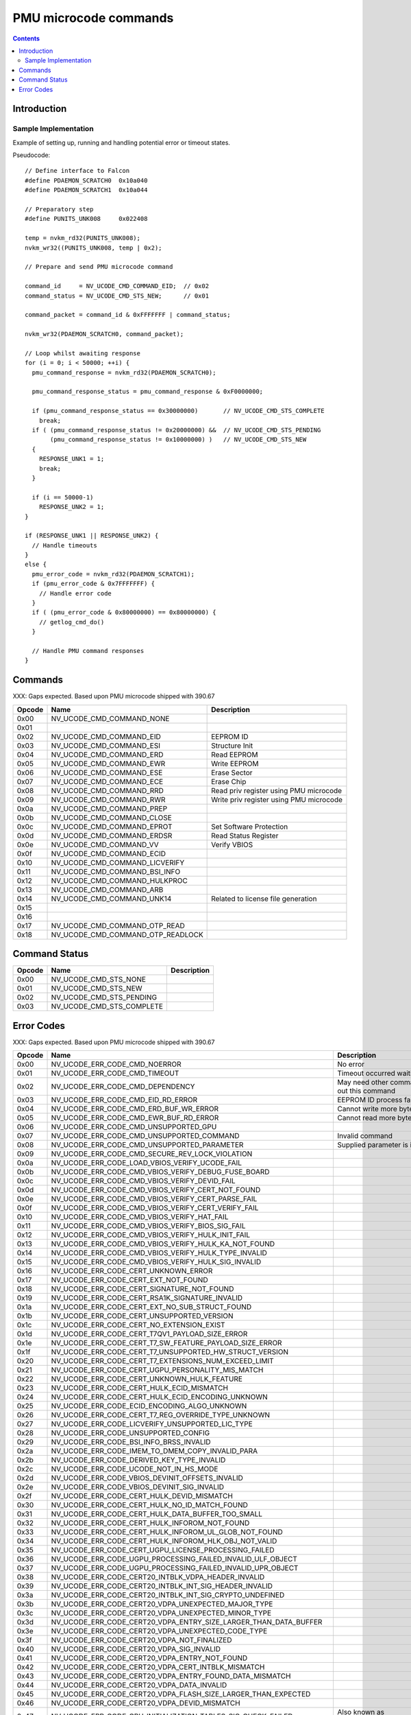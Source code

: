 .. _pmu-ucode-cmds:

======================
PMU microcode commands
======================

.. contents::


Introduction
============

.. todo:: write me

Sample Implementation
---------------------

Example of setting up, running and handling potential error or timeout states.

Pseudocode::

        // Define interface to Falcon
        #define PDAEMON_SCRATCH0  0x10a040
        #define PDAEMON_SCRATCH1  0x10a044

        // Preparatory step
        #define PUNITS_UNK008     0x022408

        temp = nvkm_rd32(PUNITS_UNK008);
        nvkm_wr32((PUNITS_UNK008, temp | 0x2);

        // Prepare and send PMU microcode command

        command_id     = NV_UCODE_CMD_COMMAND_EID;  // 0x02
        command_status = NV_UCODE_CMD_STS_NEW;      // 0x01

        command_packet = command_id & 0xFFFFFFF | command_status;

        nvkm_wr32(PDAEMON_SCRATCH0, command_packet);

        // Loop whilst awaiting response
        for (i = 0; i < 50000; ++i) {
          pmu_command_response = nvkm_rd32(PDAEMON_SCRATCH0);

          pmu_command_response_status = pmu_command_response & 0xF0000000;

          if (pmu_command_response_status == 0x30000000)       // NV_UCODE_CMD_STS_COMPLETE
            break;
          if ( (pmu_command_response_status != 0x20000000) &&  // NV_UCODE_CMD_STS_PENDING
               (pmu_command_response_status != 0x10000000) )   // NV_UCODE_CMD_STS_NEW
          {
            RESPONSE_UNK1 = 1;
            break;
          }

          if (i == 50000-1)
            RESPONSE_UNK2 = 1;
        }

        if (RESPONSE_UNK1 || RESPONSE_UNK2) {
          // Handle timeouts
        }
        else {
          pmu_error_code = nvkm_rd32(PDAEMON_SCRATCH1);
          if (pmu_error_code & 0x7FFFFFFF) {
            // Handle error code
          }
          if ( (pmu_error_code & 0x80000000) == 0x80000000) {
            // getlog_cmd_do()
          }

          // Handle PMU command responses
        }


.. _pmu-ucode-cmds-opcodes:

Commands
========

XXX: Gaps expected. Based upon PMU microcode shipped with 390.67

========= ================================= =================================================================
Opcode    Name                              Description
========= ================================= =================================================================
0x00      NV_UCODE_CMD_COMMAND_NONE
0x01                                       
0x02      NV_UCODE_CMD_COMMAND_EID          EEPROM ID
0x03      NV_UCODE_CMD_COMMAND_ESI          Structure Init
0x04      NV_UCODE_CMD_COMMAND_ERD          Read EEPROM
0x05      NV_UCODE_CMD_COMMAND_EWR          Write EEPROM
0x06      NV_UCODE_CMD_COMMAND_ESE          Erase Sector
0x07      NV_UCODE_CMD_COMMAND_ECE          Erase Chip
0x08      NV_UCODE_CMD_COMMAND_RRD          Read priv register using PMU microcode
0x09      NV_UCODE_CMD_COMMAND_RWR          Write priv register using PMU microcode
0x0a      NV_UCODE_CMD_COMMAND_PREP
0x0b      NV_UCODE_CMD_COMMAND_CLOSE
0x0c      NV_UCODE_CMD_COMMAND_EPROT        Set Software Protection
0x0d      NV_UCODE_CMD_COMMAND_ERDSR        Read Status Register
0x0e      NV_UCODE_CMD_COMMAND_VV           Verify VBIOS
0x0f      NV_UCODE_CMD_COMMAND_ECID
0x10      NV_UCODE_CMD_COMMAND_LICVERIFY
0x11      NV_UCODE_CMD_COMMAND_BSI_INFO
0x12      NV_UCODE_CMD_COMMAND_HULKPROC
0x13      NV_UCODE_CMD_COMMAND_ARB
0x14      NV_UCODE_CMD_COMMAND_UNK14        Related to license file generation
0x15
0x16
0x17      NV_UCODE_CMD_COMMAND_OTP_READ
0x18      NV_UCODE_CMD_COMMAND_OTP_READLOCK
========= ================================= =================================================================


.. _pmu-ucode-cmds-status:

Command Status
==============

========= ================================ =================================================================
Opcode    Name                             Description
========= ================================ =================================================================
0x00      NV_UCODE_CMD_STS_NONE
0x01      NV_UCODE_CMD_STS_NEW
0x02      NV_UCODE_CMD_STS_PENDING
0x03      NV_UCODE_CMD_STS_COMPLETE
========= ================================ =================================================================


.. _pmu-ucode-cmds-error-code:

Error Codes
==============

XXX: Gaps expected. Based upon PMU microcode shipped with 390.67

========= ===================================================================== =================================================================
Opcode    Name                                                                  Description
========= ===================================================================== =================================================================
0x00      NV_UCODE_ERR_CODE_CMD_NOERROR                                         No error
0x01      NV_UCODE_ERR_CODE_CMD_TIMEOUT                                         Timeout occurred waiting for PMU
0x02      NV_UCODE_ERR_CODE_CMD_DEPENDENCY                                      May need other command to be issued first before carrying out this command
0x03      NV_UCODE_ERR_CODE_CMD_EID_RD_ERROR                                    EEPROM ID process failed
0x04      NV_UCODE_ERR_CODE_CMD_ERD_BUF_WR_ERROR                                Cannot write more bytes than size of image buffer
0x05      NV_UCODE_ERR_CODE_CMD_EWR_BUF_RD_ERROR                                Cannot read more bytes than size of image buffer
0x06      NV_UCODE_ERR_CODE_CMD_UNSUPPORTED_GPU                                 
0x07      NV_UCODE_ERR_CODE_CMD_UNSUPPORTED_COMMAND                             Invalid command
0x08      NV_UCODE_ERR_CODE_CMD_UNSUPPORTED_PARAMETER                           Supplied parameter is invalid or out of range
0x09      NV_UCODE_ERR_CODE_CMD_SECURE_REV_LOCK_VIOLATION
0x0a      NV_UCODE_ERR_CODE_LOAD_VBIOS_VERIFY_UCODE_FAIL
0x0b      NV_UCODE_ERR_CODE_CMD_VBIOS_VERIFY_DEBUG_FUSE_BOARD
0x0c      NV_UCODE_ERR_CODE_CMD_VBIOS_VERIFY_DEVID_FAIL 
0x0d      NV_UCODE_ERR_CODE_CMD_VBIOS_VERIFY_CERT_NOT_FOUND 
0x0e      NV_UCODE_ERR_CODE_CMD_VBIOS_VERIFY_CERT_PARSE_FAIL 
0x0f      NV_UCODE_ERR_CODE_CMD_VBIOS_VERIFY_CERT_VERIFY_FAIL 
0x10      NV_UCODE_ERR_CODE_CMD_VBIOS_VERIFY_HAT_FAIL 
0x11      NV_UCODE_ERR_CODE_CMD_VBIOS_VERIFY_BIOS_SIG_FAIL 
0x12      NV_UCODE_ERR_CODE_CMD_VBIOS_VERIFY_HULK_INIT_FAIL 
0x13      NV_UCODE_ERR_CODE_CMD_VBIOS_VERIFY_HULK_KA_NOT_FOUND 
0x14      NV_UCODE_ERR_CODE_CMD_VBIOS_VERIFY_HULK_TYPE_INVALID 
0x15      NV_UCODE_ERR_CODE_CMD_VBIOS_VERIFY_HULK_SIG_INVALID 
0x16      NV_UCODE_ERR_CODE_CERT_UNKNOWN_ERROR 
0x17      NV_UCODE_ERR_CODE_CERT_EXT_NOT_FOUND 
0x18      NV_UCODE_ERR_CODE_CERT_SIGNATURE_NOT_FOUND 
0x19      NV_UCODE_ERR_CODE_CERT_RSA1K_SIGNATURE_INVALID 
0x1a      NV_UCODE_ERR_CODE_CERT_EXT_NO_SUB_STRUCT_FOUND 
0x1b      NV_UCODE_ERR_CODE_CERT_UNSUPPORTED_VERSION 
0x1c      NV_UCODE_ERR_CODE_CERT_NO_EXTENSION_EXIST 
0x1d      NV_UCODE_ERR_CODE_CERT_T7QV1_PAYLOAD_SIZE_ERROR 
0x1e      NV_UCODE_ERR_CODE_CERT_T7_SW_FEATURE_PAYLOAD_SIZE_ERROR 
0x1f      NV_UCODE_ERR_CODE_CERT_T7_UNSUPPORTED_HW_STRUCT_VERSION 
0x20      NV_UCODE_ERR_CODE_CERT_T7_EXTENSIONS_NUM_EXCEED_LIMIT 
0x21      NV_UCODE_ERR_CODE_CERT_UGPU_PERSONALITY_MIS_MATCH 
0x22      NV_UCODE_ERR_CODE_CERT_UNKNOWN_HULK_FEATURE 
0x23      NV_UCODE_ERR_CODE_CERT_HULK_ECID_MISMATCH 
0x24      NV_UCODE_ERR_CODE_CERT_HULK_ECID_ENCODING_UNKNOWN 
0x25      NV_UCODE_ERR_CODE_ECID_ENCODING_ALGO_UNKNOWN 
0x26      NV_UCODE_ERR_CODE_CERT_T7_REG_OVERRIDE_TYPE_UNKNOWN 
0x27      NV_UCODE_ERR_CODE_LICVERIFY_UNSUPPORTED_LIC_TYPE 
0x28      NV_UCODE_ERR_CODE_UNSUPPORTED_CONFIG 
0x29      NV_UCODE_ERR_CODE_BSI_INFO_BRSS_INVALID 
0x2a      NV_UCODE_ERR_CODE_IMEM_TO_DMEM_COPY_INVALID_PARA 
0x2b      NV_UCODE_ERR_CODE_DERIVED_KEY_TYPE_INVALID 
0x2c      NV_UCODE_ERR_CODE_UCODE_NOT_IN_HS_MODE 
0x2d      NV_UCODE_ERR_CODE_VBIOS_DEVINIT_OFFSETS_INVALID 
0x2e      NV_UCODE_ERR_CODE_VBIOS_DEVINIT_SIG_INVALID
0x2f      NV_UCODE_ERR_CODE_CERT_HULK_DEVID_MISMATCH
0x30      NV_UCODE_ERR_CODE_CERT_HULK_NO_ID_MATCH_FOUND     
0x31      NV_UCODE_ERR_CODE_CERT_HULK_DATA_BUFFER_TOO_SMALL 
0x32      NV_UCODE_ERR_CODE_CERT_HULK_INFOROM_NOT_FOUND 
0x33      NV_UCODE_ERR_CODE_CERT_HULK_INFOROM_UL_GLOB_NOT_FOUND 
0x34      NV_UCODE_ERR_CODE_CERT_HULK_INFOROM_HLK_OBJ_NOT_VALID 
0x35      NV_UCODE_ERR_CODE_CERT_UGPU_LICENSE_PROCESSING_FAILED 
0x36      NV_UCODE_ERR_CODE_UGPU_PROCESSING_FAILED_INVALID_ULF_OBJECT 
0x37      NV_UCODE_ERR_CODE_UGPU_PROCESSING_FAILED_INVALID_UPR_OBJECT 
0x38      NV_UCODE_ERR_CODE_CERT20_INTBLK_VDPA_HEADER_INVALID 
0x39      NV_UCODE_ERR_CODE_CERT20_INTBLK_INT_SIG_HEADER_INVALID 
0x3a      NV_UCODE_ERR_CODE_CERT20_INTBLK_INT_SIG_CRYPTO_UNDEFINED 
0x3b      NV_UCODE_ERR_CODE_CERT20_VDPA_UNEXPECTED_MAJOR_TYPE 
0x3c      NV_UCODE_ERR_CODE_CERT20_VDPA_UNEXPECTED_MINOR_TYPE 
0x3d      NV_UCODE_ERR_CODE_CERT20_VDPA_ENTRY_SIZE_LARGER_THAN_DATA_BUFFER 
0x3e      NV_UCODE_ERR_CODE_CERT20_VDPA_UNEXPECTED_CODE_TYPE 
0x3f      NV_UCODE_ERR_CODE_CERT20_VDPA_NOT_FINALIZED 
0x40      NV_UCODE_ERR_CODE_CERT20_VDPA_SIG_INVALID 
0x41      NV_UCODE_ERR_CODE_CERT20_VDPA_ENTRY_NOT_FOUND 
0x42      NV_UCODE_ERR_CODE_CERT20_VDPA_CERT_INTBLK_MISMATCH 
0x43      NV_UCODE_ERR_CODE_CERT20_VDPA_ENTRY_FOUND_DATA_MISMATCH 
0x44      NV_UCODE_ERR_CODE_CERT20_VDPA_DATA_INVALID 
0x45      NV_UCODE_ERR_CODE_CERT20_VDPA_FLASH_SIZE_LARGER_THAN_EXPECTED 
0x46      NV_UCODE_ERR_CODE_CERT20_VDPA_DEVID_MISMATCH 
0x47      NV_UCODE_ERR_CODE_GPU_INITIALIZATION_TABLES_SIG_CHECK_FAILED          Also known as NV_UCODE_ERR_CODE_VBIOS_DEVINIT_TABLES_SIG_INVALID
0x48      NV_UCODE_ERR_CODE_GPU_INITIALIZATION_SCRIPTS_SIG_CHECK_FAILED         Also known as NV_UCODE_ERR_CODE_VBIOS_DEVINIT_SCRIPTS_SIG_INVALID 
0x49
0x4a      NV_UCODE_ERR_CODE_VERIFY_ENG_HULK_LICENSE_NOT_PRESENT 
0x4b      NV_UCODE_ERR_CODE_VERIFY_ENG_HULK_LICENSE_KA_NOT_FOUND
0x4c      NV_UCODE_ERR_CODE_VERIFY_ENG_HULK_LICENSE_TYPE_INVALID 
0x4d      NV_UCODE_ERR_CODE_VERIFY_ENG_HULK_3AES_SIG_MISMATCH_WITH_GPU_FUSE 
0x4e      NV_UCODE_ERR_CODE_VERIFY_ENG_HULK_NO_3AES_SIG 
0x4f      NV_UCODE_ERR_CODE_VERIFY_ENG_HULK_LICENSE_HULK_AES_SIG_INVALID 
0x50      NV_UCODE_ERR_CODE_VERIFY_ENG_HULK_LICENSE_NVF_ENG_AES_SIG_INVALID 
0x51      NV_UCODE_ERR_CODE_CHECK_ERASE_LICENSE_ERASE_DISALLOWED 
0x52      NV_UCODE_ERR_CODE_CMD_PREP_LICENSE_SIZE_OVERFLOW 
0x53      NV_UCODE_ERR_CODE_CMD_EWR_NO_ERASE_NOT_PERMITTED 
0x54      NV_UCODE_ERR_CODE_CMD_EWR_NO_VERIFY_NOT_PERMITTED 
0x55      NV_UCODE_ERR_CODE_CMD_ESE_NOT_PERMITTED 
0x56      NV_UCODE_ERR_CODE_CMD_ECE_NOT_PERMITTED 
0x57      NV_UCODE_ERR_CODE_CERT20_VDPA_UNEXPECTED_INSTANCE 
0x58      NV_UCODE_ERR_CODE_DEVID_MATCH_LIST_MORE_DEVIDS_THAN_BUFFERS 
0x59      NV_UCODE_ERR_CODE_DEVID_MATCH_LIST_SIG_INVALID 
0x5a      NV_UCODE_ERR_CODE_DEVID_MATCH_LIST_DEVID_MATCH_FAILED 
0x5b      NV_UCODE_ERR_CODE_DEVID_MATCH_LIST_DEVID_NOT_FOR_THE_GPU 
0x5c      NV_UCODE_ERR_CODE_DEVID_MATCH_LIST_DEVID_OUT_OF_HAT_COVERAGE 
0x5d      NV_UCODE_ERR_CODE_PUSH_POLL_DMEM_COPY_BUFFER_OVERFLOW 
0x5e      NV_UCODE_ERR_CODE_PUSH_POLL_DMEM_COPY_DATA_OUT_OF_RANGE 
0x5f      NV_UCODE_ERR_CODE_CERT20_INTBLK_VDPA_BLOCK_OVERSIZE 
0x60
0x61
0x62
0x63
0x64
0x65
0x66
0x67
0x68
0x69
0x6a
0x6b
0x6c      NV_UCODE_ERR_CODE_CMD_EWR_OK_TO_FLASH_CHECK_FAILED 
0x6e      NV_UCODE_ERR_CODE_HW_SPI_TIMEOUT
0x6f
0x70
0x71
0x72
0x73      NV_UCODE_ERR_CODE_CERT21_FMT_HAT_ENTRY_NUMBER_INVALID
0x74      NV_UCODE_ERR_CODE_CERT21_FMT_HAT_ENTRY_FOMMATTER_TOO_LONG
0x75      NV_UCODE_ERR_CODE_CERT21_FMT_FORMATTER_DATA_BLOCK_OVER_SIZE
0x76      NV_UCODE_ERR_CODE_CERT21_FMT_UNEXPECTED_FORMATTER_TYPE
0x77      NV_UCODE_ERR_CODE_CERT21_FMT_EXCEED_FORMATTER_LENGTH
0x78      NV_UCODE_ERR_CODE_EEPROM_OTP_DEVICE_UNSUPPORTED
0x79      NV_UCODE_ERR_CODE_EEPROM_OTP_ERASE_NOT_PRESENT
0x7a      NV_UCODE_ERR_CODE_EEPROM_OTP_FACTORY_LOCK_NOT_PRESENT
0x7b      NV_UCODE_ERR_CODE_EEPROM_OTP_FACTORY_REGION_NOT_PRESENT
0x7c      NV_UCODE_ERR_CODE_EEPROM_OTP_USER_ADDRESS_OUT_OF_RANGE
0x7d      NV_UCODE_ERR_CODE_EEPROM_OTP_FACTORY_ADDRESS_OUT_OF_RANGE
0x7f
0x80
0x81
0x82      NV_UCODE_ERR_CODE_PLAY_READY_PDUB_SIG_INVALID
0x83      NV_UCODE_ERR_CODE_PLAY_READY_PDUB_ENTRY_NOT_FOUND
0x84      NV_UCODE_ERR_CODE_PLAY_READY_EXIT_FOR_DEVINIT_NOT_RUN
0x85      NV_UCODE_ERR_CODE_PLAY_READY_PDUB_PRIV_CONN_STATE_MISMATCH
0x86      NV_UCODE_ERR_CODE_PLAY_READY_OTP_ENTRY_NOT_AVAILABLE
0x87      NV_UCODE_ERR_CODE_PLAY_READY_SEC2_MUTEX_ACQUIRE_FAILED
0x88      NV_UCODE_ERR_CODE_PLAY_READY_SEC2_MUTEX_RELEASE_FAILED
0x89      NV_UCODE_ERR_CODE_VERIFY_ENG_LICENSE_INCORRECT_TYPE
0x8a      NV_UCODE_ERR_CODE_INVALID_FALCON
0x8b      NV_UCODE_ERR_CODE_NUM_REPAIR_ENTRIES_EXCEEDS_MAX_ALLOWED
0x8c      NV_UCODE_ERR_CODE_INVALID_REPAIR_OBJECT
0x8d      NV_UCODE_ERR_CODE_BCRT2x_CERT_BUFFER_OVERFLOW
0x8e      NV_UCODE_ERR_CODE_BCRT2x_HAT_ENTRIES_BUFFER_OVERFLOW
0x8f      NV_UCODE_ERR_CODE_BCRT2x_HAT_HEADER_OVER_SIZE
0x90      NV_UCODE_ERR_CODE_BCRT2x_RSA_SIG_HEADER_OVER_SIZE
0x91
0x92      NV_UCODE_ERR_CODE_BCRT2X_CERT_BLOCK_VERSION_UNEXPECTED
0x93      NV_UCODE_ERR_CODE_BCRT2X_CERT_CONTROL_HEADER_OVERFLOW
0x94      NV_UCODE_ERR_CODE_BCRT2X_MAX_SECURITYZONE_REACHED
0x95      NV_UCODE_ERR_CODE_BCRT2X_SECURITYZONE_SIGNATURES_SIZE_CHECK_FAILED
0x96      NV_UCODE_ERR_CODE_BCRT2X_SECURITYZONE_SIG_STRUCT_SIZE_CHECK_FAILED
0x97      NV_UCODE_ERR_CODE_BCRT2X_SECURITYZONE_SIG_ZONE_NUM_INVALID
0x98      NV_UCODE_ERR_CODE_BCRT2X_SECURITYZONE_SIG_ALGO_INVALID
0x99      NV_UCODE_ERR_CODE_BCRT2X_SECURITYZONE_BUILT_IN_SEC_ZONE_MISSING
0x9a      NV_UCODE_ERR_CODE_BCRT2X_SECURITYZONE_SIGNATURE_INVALID
0x9b      NV_UCODE_ERR_CODE_BCRT2X_SECURITYZONE_SIG_NOT_FOUND
0x9c      NV_UCODE_ERR_CODE_BCRT2X_VDPA_ENTRY_VERIFY_HASH_MISMATCH
0x9d      NV_UCODE_ERR_CODE_BCRT2X_VDPA_INTBLK_ENTRIES_NUM_EXCEED_MAX
========= ===================================================================== =================================================================
